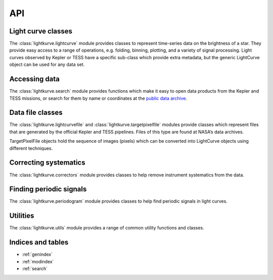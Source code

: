 .. _api:

API
===

Light curve classes
-------------------

The :class:`lightkurve.lightcurve` module provides classes to represent time-series data on the brightness of a star. They provide easy access to a range of operations, e.g. folding, binning, plotting, and a variety of signal processing. Light curves observed by Kepler or TESS have a specific sub-class which provide extra metadata, but the generic LightCurve object can be used for any data set.

.. automodsumm:: lightkurve.lightcurve


Accessing data
--------------

The :class:`lightkurve.search` module provides functions which make it easy to open data products from the Kepler and TESS missions, or search for them by name or coordinates at the `public data archive <https://archive.stsci.edu/>`_.

.. automodsumm:: lightkurve.search


Data file classes
-----------------

The :class:`lightkurve.lightcurvefile` and :class:`lightkurve.targetpixelfile`
modules provide classes which represent files that are generated by
the official Kepler and TESS pipelines.
Files of this type are found at NASA’s data archives.

.. automodsumm:: lightkurve.lightcurvefile


TargetPixelFile objects hold the sequence of images (pixels) which can be converted into LightCurve objects using different techniques.

.. automodsumm:: lightkurve.targetpixelfile


Correcting systematics
----------------------

The :class:`lightkurve.correctors` module provides classes to help remove instrument systematics from the data.

.. automodsumm:: lightkurve.correctors


Finding periodic signals
------------------------

The :class:`lightkurve.periodogram` module provides classes to help find periodic signals in light curves.

.. automodsumm:: lightkurve.periodogram


Utilities
---------

The :class:`lightkurve.utils` module provides a range of common utility functions and classes.

.. automodsumm:: lightkurve.utils



Indices and tables
------------------
* :ref:`genindex`
* :ref:`modindex`
* :ref:`search`